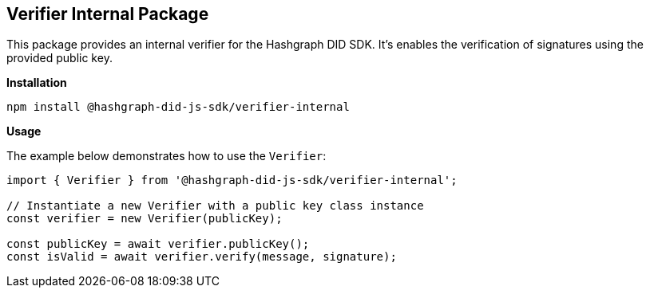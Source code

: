 == Verifier Internal Package

This package provides an internal verifier for the Hashgraph DID SDK. It's enables the verification of signatures using the provided public key.

*Installation*

[source,bash]
----
npm install @hashgraph-did-js-sdk/verifier-internal
----

*Usage*

The example below demonstrates how to use the `Verifier`:

[source,typescript]
----
import { Verifier } from '@hashgraph-did-js-sdk/verifier-internal'; 

// Instantiate a new Verifier with a public key class instance
const verifier = new Verifier(publicKey); 

const publicKey = await verifier.publicKey(); 
const isValid = await verifier.verify(message, signature);
----